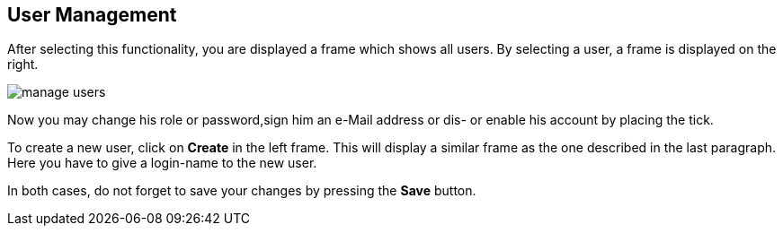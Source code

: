 [[sect_users]]
== User Management ==

After selecting this functionality, you are displayed a frame which shows all users. By selecting a user, a frame is displayed on the right. 

image::manage_users.jpg[align="center"]

Now you may change his role or password,sign him an e-Mail address or dis- or enable his account by placing the tick.

To create a new user, click on *Create* in the left frame. This will display a similar frame as the one described in the last paragraph. Here you have to give a login-name to the new user.

In both cases, do not forget to save your changes by pressing the *Save* button.
